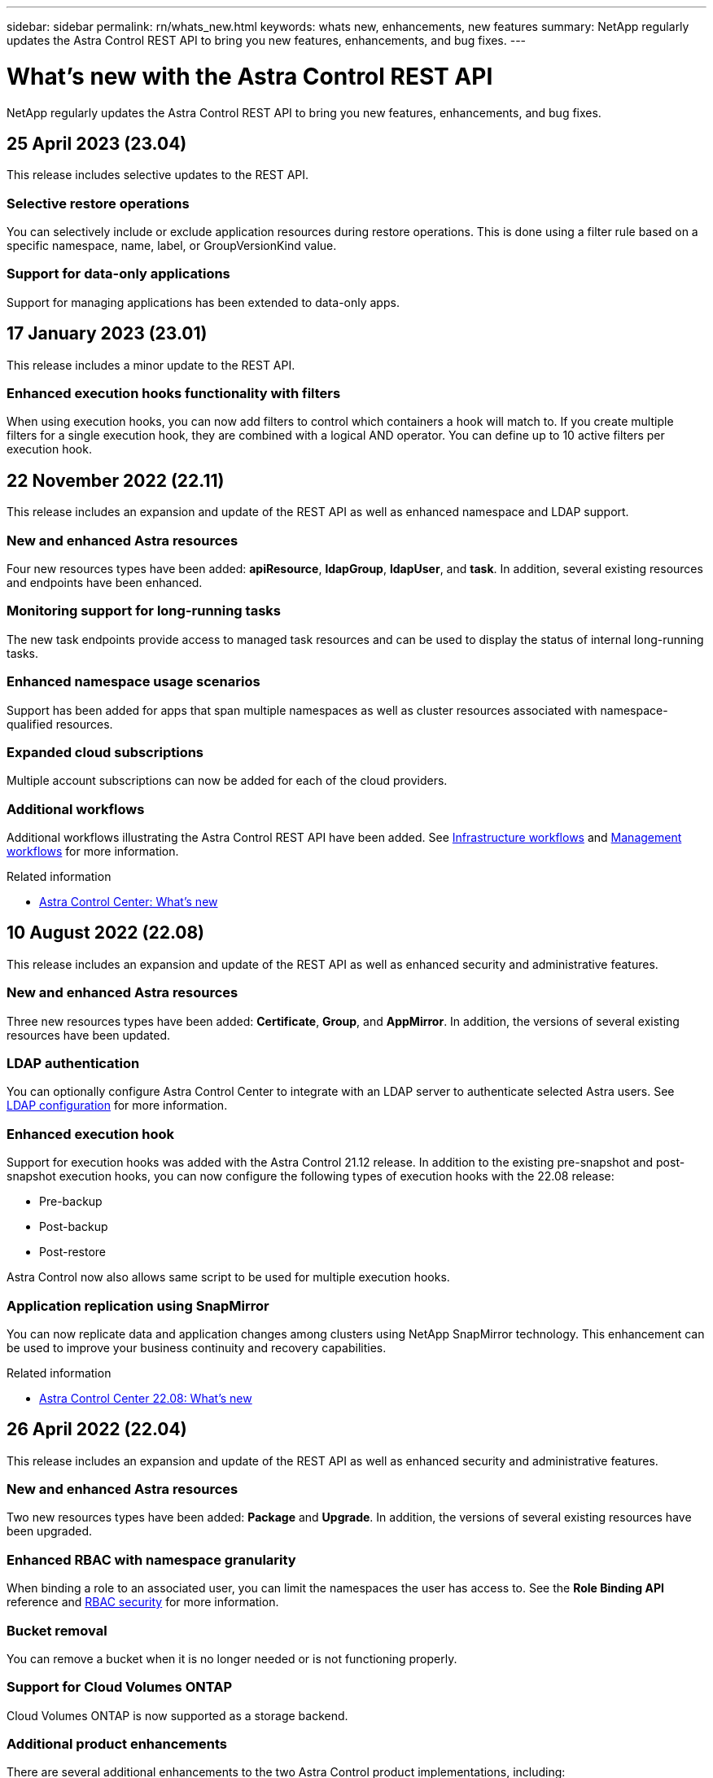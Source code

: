 ---
sidebar: sidebar
permalink: rn/whats_new.html
keywords: whats new, enhancements, new features
summary: NetApp regularly updates the Astra Control REST API to bring you new features, enhancements, and bug fixes.
---

= What's new with the Astra Control REST API
:hardbreaks:
:nofooter:
:icons: font
:linkattrs:
:imagesdir: ./media/

[.lead]
NetApp regularly updates the Astra Control REST API to bring you new features, enhancements, and bug fixes.

== 25 April 2023 (23.04)

This release includes selective updates to the REST API.

=== Selective restore operations

You can selectively include or exclude application resources during restore operations. This is done using a filter rule based on a specific namespace, name, label, or GroupVersionKind value.

=== Support for data-only applications

Support for managing applications has been extended to data-only apps.

//=== Enhanced execution hook use (ACC)

== 17 January 2023 (23.01)

This release includes a minor update to the REST API.

=== Enhanced execution hooks functionality with filters

When using execution hooks, you can now add filters to control which containers a hook will match to. If you create multiple filters for a single execution hook, they are combined with a logical AND operator. You can define up to 10 active filters per execution hook.

== 22 November 2022 (22.11)

This release includes an expansion and update of the REST API as well as enhanced namespace and LDAP support.

=== New and enhanced Astra resources

Four new resources types have been added: *apiResource*, *ldapGroup*, *ldapUser*, and *task*. In addition, several existing resources and endpoints have been enhanced.

=== Monitoring support for long-running tasks

The new task endpoints provide access to managed task resources and can be used to display the status of internal long-running tasks.

=== Enhanced namespace usage scenarios

Support has been added for apps that span multiple namespaces as well as cluster resources associated with namespace-qualified resources.

=== Expanded cloud subscriptions

Multiple account subscriptions can now be added for each of the cloud providers.

=== Additional workflows

Additional workflows illustrating the Astra Control REST API have been added. See link:../workflows_infra/workflows_infra_before.html[Infrastructure workflows] and link:../workflows/workflows_before.html[Management workflows] for more information.

.Related information

* https://docs.netapp.com/us-en/astra-control-center/release-notes/whats-new.html[Astra Control Center: What's new^]

== 10 August 2022 (22.08)

This release includes an expansion and update of the REST API as well as enhanced security and administrative features.

=== New and enhanced Astra resources

Three new resources types have been added: *Certificate*, *Group*, and *AppMirror*. In addition, the versions of several existing resources have been updated.

=== LDAP authentication

You can optionally configure Astra Control Center to integrate with an LDAP server to authenticate selected Astra users. See link:../workflows_infra/ldap_prepare.html[LDAP configuration] for more information.

=== Enhanced execution hook

Support for execution hooks was added with the Astra Control 21.12 release. In addition to the existing pre-snapshot and post-snapshot execution hooks, you can now configure the following types of execution hooks with the 22.08 release:

* Pre-backup
* Post-backup
* Post-restore

Astra Control now also allows same script to be used for multiple execution hooks.

=== Application replication using SnapMirror

You can now replicate data and application changes among clusters using NetApp SnapMirror technology. This enhancement can be used to improve your business continuity and recovery capabilities.

.Related information

* https://docs.netapp.com/us-en/astra-control-center-2208/release-notes/whats-new.html[Astra Control Center 22.08: What's new^]

== 26 April 2022 (22.04)

This release includes an expansion and update of the REST API as well as enhanced security and administrative features.

=== New and enhanced Astra resources

Two new resources types have been added: *Package* and *Upgrade*. In addition, the versions of several existing resources have been upgraded.

=== Enhanced RBAC with namespace granularity

When binding a role to an associated user, you can limit the namespaces the user has access to. See the *Role Binding API* reference and link:../additional/rbac.html[RBAC security] for more information.

=== Bucket removal

You can remove a bucket when it is no longer needed or is not functioning properly.

=== Support for Cloud Volumes ONTAP

Cloud Volumes ONTAP is now supported as a storage backend.

=== Additional product enhancements

There are several additional enhancements to the two Astra Control product implementations, including:

* Generic ingress for Astra Control Center
* Private cluster in AKS
* Support for Kubernetes 1.22
* Support for VMware Tanzu portfolio

See the *What's new* page at the Astra Control Center and Astra Control Service documentation sites.

.Related information

* https://docs.netapp.com/us-en/astra-control-center-2204/release-notes/whats-new.html[Astra Control Center 22.04: What's new^]

== 14 December 2021 (21.12)

This release includes an expansion of the REST API along with a change to the documentation structure to better support the evolution of Astra Control through the future release updates.

=== Separate Astra Automation documentation for each release of Astra Control

Every release of Astra Control includes a distinct REST API that has been enhanced and tailored to the features of the specific release. The documentation for each release of the Astra Control REST API is now available at its own dedicated web site along with the associated GitHub content repository. The main doc site https://docs.netapp.com/us-en/astra-automation/[Astra Control Automation^] always contains the documentation for the most current release. See link:../aa-earlier-versions.html[Earlier versions of Astra Control Automation documentation] for information about prior releases.

=== Expansion of the REST resource types

The number of REST resource types has continued to expand with an emphasis on execution hooks and storage backends. The new resources include: account, execution hook, hook source, execution hook override, cluster node, managed storage backend, namespace, storage device, and storage node. See link:../endpoints/resources.html[Resources] for more information.

=== NetApp Astra Control Python SDK

NetApp Astra Control Python SDK is an open source package that makes it easier to develop automation code for your Astra Control environment. At the core is the Astra SDK which includes a set of classes to abstract the complexity of the REST API calls. There is also a toolkit script to execute specific administrative tasks by wrapping and abstracting the Python classes. See link:../python/astra_toolkits.html[NetApp Astra Control Python SDK] for more information.

.Related information

* https://docs.netapp.com/us-en/astra-control-center-2112/release-notes/whats-new.html[Astra Control Center 21.12: What's new^]

== 5 August 2021 (21.08)

This release includes the introduction of a new Astra deployment model and a major expansion of the REST API.

=== Astra Control Center deployment model

In addition to the existing Astra Control Service offering provided as a public cloud service, this release also includes the Astra Control Center on-premises deployment model. You can install Astra Control Center at your site to manage your local Kubernetes environment. The two Astra Control deployment models share the same REST API, with minor differences noted as needed in the documentation.

=== Expansion of the REST resource types

The number of resources accessible through the Astra Control REST API has greatly expanded, with many of the new resources providing a foundation for the on-premises Astra Control Center offering. The new resources include: ASUP, entitlement, feature, license, setting, subscription, bucket, cloud, cluster, managed cluster, storage backend, and storage class. See link:../endpoints/resources.html[Resources] for more information.

=== Additional endpoints supporting an Astra deployment

In addition to the expanded REST resources, there are several other new API endpoints available to support an Astra Control deployment.

OpenAPI support::
The OpenAPI endpoints provide access to the current OpenAPI JSON document and other related resources.

OpenMetrics support::
The OpenMetrics endpoints provide access to account metrics through the OpenMetrics resource.

.Related information

* https://docs.netapp.com/us-en/astra-control-center-2108/release-notes/whats-new.html[Astra Control Center 21.08: What's new^]

== 15 April 2021 (21.04)

This release includes the following new features and enhancements.

=== Introduction of the REST API

The Astra Control REST API is available for use with the Astra Control Service offering. It has been created based on REST technologies and current best practices. The API provides a foundation for the automation of your Astra deployments and includes the following features and benefits.

Resources::
There are fourteen REST resource types available.

API token access::
Access to the REST API is provided through an API access token which you can generate at the Astra web user interface. The API token provides secure access to the API.

Support for collections::
There is a rich set of query parameters which can be used to access the resources collections. Some of the supported operations include filtering, sorting, and pagination.
